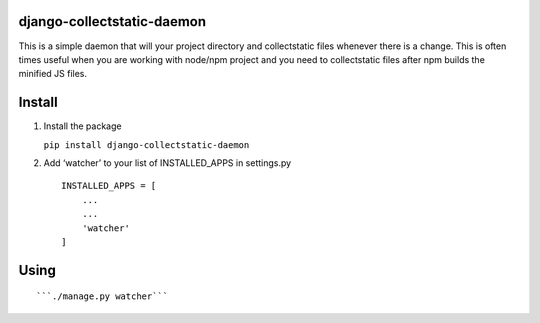 django-collectstatic-daemon
===========================

This is a simple daemon that will your project directory and
collectstatic files whenever there is a change. This is often times
useful when you are working with node/npm project and you need to
collectstatic files after npm builds the minified JS files.

Install
=======

1) Install the package

   ``pip install django-collectstatic-daemon``

2) Add ‘watcher’ to your list of INSTALLED_APPS in settings.py

   ::

      INSTALLED_APPS = [
          ...
          ...
          'watcher'
      ]

Using
=====

::

   ```./manage.py watcher```
